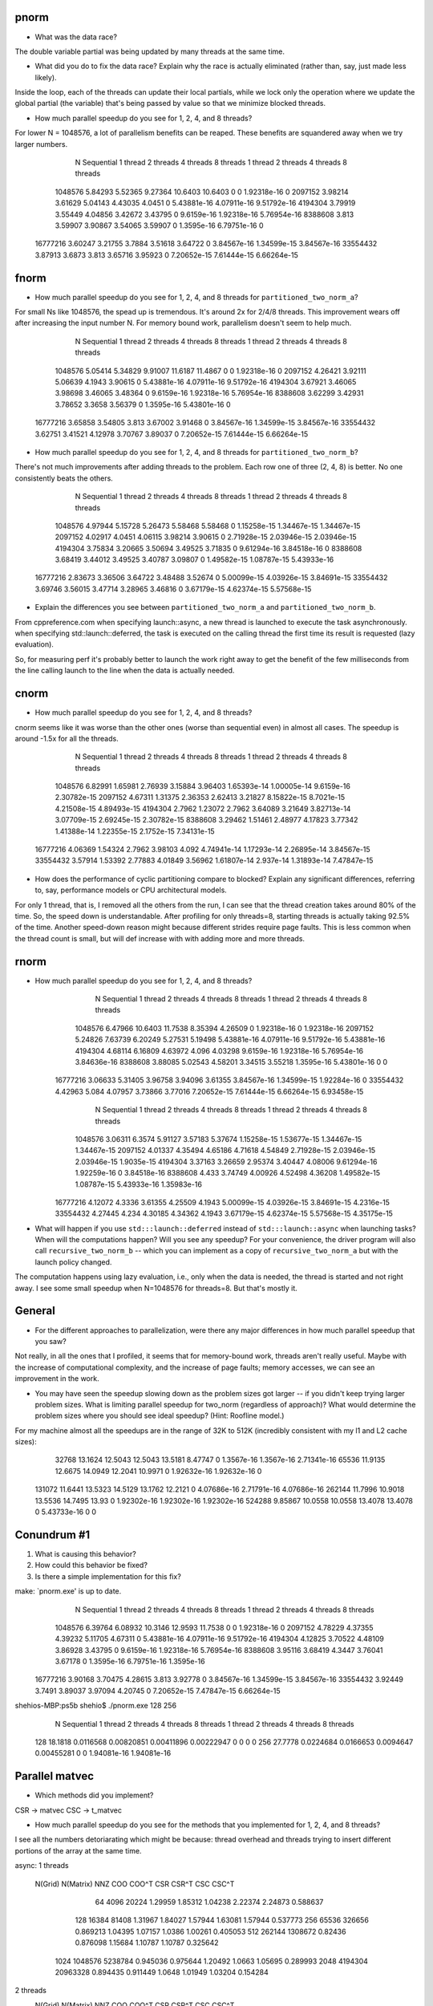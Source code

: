 
pnorm
-----

* What was the data race?
The double variable partial was being updated by many threads at the same time.

* What did you do to fix the data race?  Explain why the race is actually eliminated (rather than, say, just made less likely).
Inside the loop, each of the threads can update their local partials, while we lock only the operation where we update the global partial (the variable) that's being passed by value so that we minimize blocked threads.

* How much parallel speedup do you see for 1, 2, 4, and 8 threads?
For lower N = 1048576, a lot of parallelism benefits can be reaped. These benefits are squandered away when we try larger numbers.

           N  Sequential    1 thread   2 threads   4 threads   8 threads      1 thread     2 threads     4 threads     8 threads
     1048576     5.84293     5.52365     9.27364     10.6403     10.6403             0             0   1.92318e-16             0
     2097152     3.98214     3.61629     5.04143     4.43035      4.0451             0   5.43881e-16   4.07911e-16   9.51792e-16
     4194304     3.79919     3.55449     4.04856     3.42672     3.43795             0    9.6159e-16   1.92318e-16   5.76954e-16
     8388608       3.813     3.59907     3.90867     3.54065     3.59907             0    1.3595e-16   6.79751e-16             0
    16777216     3.60247     3.21755      3.7884     3.51618     3.64722             0   3.84567e-16   1.34599e-15   3.84567e-16
    33554432     3.87913      3.6873       3.813     3.65716     3.95923             0   7.20652e-15   7.61444e-15   6.66264e-15

fnorm
-----

* How much parallel speedup do you see for 1, 2, 4, and 8 threads for ``partitioned_two_norm_a``?
For small Ns like 1048576, the spead up is tremendous. It's around 2x for 2/4/8 threads. This improvement wears off after increasing the input number N. For memory bound work, parallelism doesn't seem to help much.

           N  Sequential    1 thread   2 threads   4 threads   8 threads      1 thread     2 threads     4 threads     8 threads
     1048576     5.05414     5.34829     9.91007     11.6187     11.4867             0             0   1.92318e-16             0
     2097152     4.26421     3.92111     5.06639      4.1943     3.90615             0   5.43881e-16   4.07911e-16   9.51792e-16
     4194304     3.67921     3.46065     3.98698     3.46065     3.48364             0    9.6159e-16   1.92318e-16   5.76954e-16
     8388608     3.62299     3.42931     3.78652      3.3658     3.56379             0    1.3595e-16   5.43801e-16             0
    16777216     3.65858     3.54805       3.813     3.67002     3.91468             0   3.84567e-16   1.34599e-15   3.84567e-16
    33554432     3.62751     3.41521     4.12978     3.70767     3.89037             0   7.20652e-15   7.61444e-15   6.66264e-15


* How much parallel speedup do you see for 1, 2, 4, and 8 threads for ``partitioned_two_norm_b``?
There's not much improvements after adding threads to the problem. Each row one of three (2, 4, 8) is better. No one consistently beats the others.

           N  Sequential    1 thread   2 threads   4 threads   8 threads      1 thread     2 threads     4 threads     8 threads
     1048576     4.97944     5.15728     5.26473     5.58468     5.58468             0   1.15258e-15   1.34467e-15   1.34467e-15
     2097152     4.02917      4.0451     4.06115     3.98214     3.90615             0   2.71928e-15   2.03946e-15   2.03946e-15
     4194304     3.75834     3.20665     3.50694     3.49525     3.71835             0   9.61294e-16   3.84518e-16             0
     8388608     3.68419     3.44012     3.49525     3.40787     3.09807             0   1.49582e-15   1.08787e-15   5.43933e-16
    16777216     2.83673     3.36506     3.64722     3.48488     3.52674             0   5.00099e-15   4.03926e-15   3.84691e-15
    33554432     3.69746     3.56015     3.47714     3.28965     3.46816             0   3.67179e-15   4.62374e-15   5.57568e-15


* Explain the differences you see between ``partitioned_two_norm_a`` and ``partitioned_two_norm_b``.
From cppreference.com
when specifying launch::async, a new thread is launched to execute the task asynchronously.
when specifying std::launch::deferred,  the task is executed on the calling thread the first time its result is requested (lazy evaluation).

So, for measuring perf it's probably better to launch the work right away to get the benefit of the few milliseconds from the line calling launch to the line when the data is actually needed.

cnorm
-----

* How much parallel speedup do you see for 1, 2, 4, and 8 threads?
cnorm seems like it was worse than the other ones (worse than sequential even) in almost all cases.
The speedup is around -1.5x for all the threads.

           N  Sequential    1 thread   2 threads   4 threads   8 threads      1 thread     2 threads     4 threads     8 threads
     1048576     6.82991     1.65981     2.76939     3.15884     3.96403   1.65393e-14   1.00005e-14    9.6159e-16   2.30782e-15
     2097152     4.67311     1.31375     2.36353     2.62413     3.21827   8.15822e-15    8.7021e-15   4.21508e-15   4.89493e-15
     4194304      2.7962     1.23072      2.7962     3.64089     3.21649   3.82713e-14   3.07709e-15   2.69245e-15   2.30782e-15
     8388608     3.29462     1.51461     2.48977     4.17823     3.77342   1.41388e-14   1.22355e-15    2.1752e-15   7.34131e-15
    16777216     4.06369     1.54324      2.7962     3.98103       4.092   4.74941e-14   1.17293e-14   2.26895e-14   3.84567e-15
    33554432     3.57914     1.53392     2.77883     4.01849     3.56962   1.61807e-14     2.937e-14   1.31893e-14   7.47847e-15

* How does the performance of cyclic partitioning compare to blocked?  Explain any significant differences, referring to, say, performance models or CPU architectural models.
For only 1 thread, that is, I removed all the others from the run, I can see that the thread creation takes around 80% of the time. So, the speed down is understandable. After profiling for only threads=8, starting threads is actually taking 92.5% of the time.
Another speed-down reason might because different strides require page faults. This is less common when the thread count is small, but will def increase with with adding more and more threads.

rnorm
-----

* How much parallel speedup do you see for 1, 2, 4, and 8 threads?
           N  Sequential    1 thread   2 threads   4 threads   8 threads      1 thread     2 threads     4 threads     8 threads
     1048576     6.47966     10.6403     11.7538     8.35394     4.26509             0   1.92318e-16             0   1.92318e-16
     2097152     5.24826     7.63739     6.20249     5.27531     5.19498   5.43881e-16   4.07911e-16   9.51792e-16   5.43881e-16
     4194304     4.68114     6.16809     4.63972       4.096     4.03298    9.6159e-16   1.92318e-16   5.76954e-16   3.84636e-16
     8388608     3.88085     5.02543     4.58201     3.34515     3.55218    1.3595e-16   5.43801e-16             0             0
    16777216     3.06633     5.31405     3.96758     3.94096     3.61355   3.84567e-16   1.34599e-15   1.92284e-16             0
    33554432     4.42963       5.084     4.07957     3.73866     3.77016   7.20652e-15   7.61444e-15   6.66264e-15   6.93458e-15

           N  Sequential    1 thread   2 threads   4 threads   8 threads      1 thread     2 threads     4 threads     8 threads
     1048576     3.06311      6.3574     5.91127     3.57183     5.37674   1.15258e-15   1.53677e-15   1.34467e-15   1.34467e-15
     2097152     4.01337     4.35494     4.65186     4.71618     4.54849   2.71928e-15   2.03946e-15   2.03946e-15    1.9035e-15
     4194304     3.37163     3.26659     2.95374     3.40447     4.08006   9.61294e-16   1.92259e-16             0   3.84518e-16
     8388608       4.433     3.74749     4.00926     4.52498     4.36208   1.49582e-15   1.08787e-15   5.43933e-16   1.35983e-16
    16777216     4.12072      4.3336     3.61355     4.25509      4.1943   5.00099e-15   4.03926e-15   3.84691e-15    4.2316e-15
    33554432     4.27445       4.234     4.30185     4.34362      4.1943   3.67179e-15   4.62374e-15   5.57568e-15   4.35175e-15

* What will happen if you use ``std:::launch::deferred`` instead of ``std:::launch::async`` when launching tasks?  When will the computations happen?  Will you see any speedup?  For your convenience, the driver program will also call ``recursive_two_norm_b`` -- which you can implement as a copy of ``recursive_two_norm_a`` but with the launch policy changed.
The computation happens using lazy evaluation, i.e., only when the data is needed, the thread is started and not right away. I see some small speedup when N=1048576 for threads=8. But that's mostly it.

General
-------

* For the different approaches to parallelization, were there any major differences in how much parallel speedup that you saw?
Not really, in all the ones that I profiled, it seems that for memory-bound work, threads aren't really useful. Maybe with the increase of computational complexity, and the increase of page faults; memory accesses, we can see an improvement in the work. 

* You may have seen the speedup slowing down as the problem sizes got larger -- if you didn't keep trying larger problem sizes.  What is limiting parallel speedup for two_norm (regardless of approach)?  What would determine the problem sizes where you should see ideal speedup?  (Hint: Roofline model.)

For my machine almost all the speedups are in the range of 32K to 512K (incredibly consistent with my l1 and L2 cache sizes):
       32768     13.1624     12.5043     12.5043     13.5181     8.47747             0    1.3567e-16    1.3567e-16   2.71341e-16
       65536     11.9135     12.6675     14.0949     12.2041     10.9971             0   1.92632e-16   1.92632e-16             0
      131072     11.6441     13.5323     14.5129     13.1762     12.2121             0   4.07686e-16   2.71791e-16   4.07686e-16
      262144     11.7996     10.9018     13.5536     14.7495       13.93             0   1.92302e-16   1.92302e-16   1.92302e-16
      524288     9.85867     10.0558     10.0558     13.4078     13.4078             0   5.43733e-16             0             0

Conundrum #1
------------

1. What is causing this behavior?

2. How could this behavior be fixed?

3. Is there a simple implementation for this fix?


make: `pnorm.exe' is up to date.
           N  Sequential    1 thread   2 threads   4 threads   8 threads      1 thread     2 threads     4 threads     8 threads
     1048576     6.39764     6.08932     10.3146     12.9593     11.7538             0             0   1.92318e-16             0
     2097152     4.78229     4.37355     4.39232     5.11705     4.67311             0   5.43881e-16   4.07911e-16   9.51792e-16
     4194304     4.12825     3.70522     4.48109     3.86928     3.43795             0    9.6159e-16   1.92318e-16   5.76954e-16
     8388608     3.95116     3.68419      4.3447     3.76041     3.67178             0    1.3595e-16   6.79751e-16    1.3595e-16
    16777216     3.90168     3.70475     4.28615       3.813     3.92778             0   3.84567e-16   1.34599e-15   3.84567e-16
    33554432     3.92449      3.7491     3.89037     3.97094     4.20745             0   7.20652e-15   7.47847e-15   6.66264e-15
shehios-MBP:ps5b shehio$ ./pnorm.exe 128 256
           N  Sequential    1 thread   2 threads   4 threads   8 threads      1 thread     2 threads     4 threads     8 threads
         128     18.1818   0.0116568  0.00820851  0.00411896  0.00222947             0             0             0             0
         256     27.7778   0.0224684   0.0166653   0.0094647  0.00455281             0             0   1.94081e-16   1.94081e-16


Parallel matvec
---------------

* Which methods did you implement?
CSR -> matvec
CSC -> t_matvec

* How much parallel speedup do you see for the methods that you implemented for 1, 2, 4, and 8 threads?
I see all the numbers detoriarating which might be because: thread overhead and threads trying to insert different portions of the array at the same time.

async:
1 threads   
 N(Grid) N(Matrix)         NNZ         COO       COO^T         CSR       CSR^T         CSC       CSC^T
      64      4096       20224     1.29959     1.85312     1.04238     2.22374     2.24873    0.588637
     128     16384       81408     1.31967     1.84027     1.57944     1.63081     1.57944    0.537773
     256     65536      326656    0.869213     1.04395     1.07157      1.0386     1.00261    0.405053
     512    262144     1308672     0.82436    0.876098     1.15684     1.10787     1.10787    0.325642
    1024   1048576     5238784    0.945036    0.975644     1.20492      1.0663     1.05695    0.289993
    2048   4194304    20963328    0.894435    0.911449      1.0648     1.01949     1.03204    0.154284
2 threads   
 N(Grid) N(Matrix)         NNZ         COO       COO^T         CSR       CSR^T         CSC       CSC^T
      64      4096       20224     1.48249     2.00137     0.71223     2.47082     2.12911    0.474258
     128     16384       81408     1.25368     1.80711     1.26157     2.15687     2.18032     0.68931
     256     65536      326656    0.959842     1.27375     1.48917     1.68772     1.42624    0.272947
     512    262144     1308672     0.81792    0.922412     1.04173    0.978446     1.00185    0.199038
    1024   1048576     5238784    0.892534    0.975644     1.21709      1.0616     1.08065    0.186809
    2048   4194304    20963328    0.800509    0.806282     1.18941     1.03523     1.11064   0.0888512
4 threads   
 N(Grid) N(Matrix)         NNZ         COO       COO^T         CSR       CSR^T         CSC       CSC^T
      64      4096       20224      1.0877     1.38025    0.395527     2.24873     2.24873    0.322281
     128     16384       81408     1.29412     1.85731     1.03397     2.18032     2.20428     0.50911
     256     65536      326656     1.05483     1.23492     1.15072     1.63328     1.66006    0.194177
     512    262144     1308672    0.891011    0.938957     1.11972    0.918366    0.844305    0.116521
    1024   1048576     5238784    0.945036    0.960096     1.08065     1.04776     1.10038    0.103783
    2048   4194304    20963328    0.961069    0.947495    0.822091      1.0164    0.906522    0.047155
8 threads   
 N(Grid) N(Matrix)         NNZ         COO       COO^T         CSR       CSR^T         CSC       CSC^T
      64      4096       20224     1.58839     2.06326    0.251744     2.47082     2.47082    0.198352
     128     16384       81408      1.4126     1.84027      0.7063     2.22877     2.18032    0.285333
     256     65536      326656     1.06035    0.623159    0.830028     1.22004    0.896136    0.107441
     512    262144     1308672    0.814737     1.01644      1.0214     1.09627    0.969387   0.0770374
    1024   1048576     5238784    0.991704     1.02985     1.26834     1.13672     1.12609   0.0696486
    2048   4194304    20963328     0.88969     1.01949     1.22414     1.15262     1.13699   0.0264772


thread:
1 threads   
 N(Grid) N(Matrix)         NNZ         COO       COO^T         CSR       CSR^T         CSC       CSC^T
      64      4096       20224     1.25872     1.87044    0.939609     1.94307     1.80303    0.635355
     128     16384       81408     1.07267     1.60471     1.55496     2.13393     1.98603     0.64086
     256     65536      326656     1.07727     1.31511     1.44662      1.5579     1.52276    0.567302
     512    262144     1308672    0.938957    0.951761      1.1965     1.12574     1.12574    0.322631
    1024   1048576     5238784     0.93044    0.960096     1.18711     1.08551     1.05695    0.291044
    2048   4194304    20963328    0.868946    0.955593     1.12934     1.07504     1.02887    0.155356
2 threads   
 N(Grid) N(Matrix)         NNZ         COO       COO^T         CSR       CSR^T         CSC       CSC^T
      64      4096       20224     1.30808     1.85312     1.08182     2.24873      2.1754    0.526676
     128     16384       81408     1.27764     1.77513     2.20428     2.11147     2.06793    0.619103
     256     65536      326656    0.964413     1.15072     2.41103     1.48917      1.5579    0.324562
     512    262144     1308672    0.930611    0.956107     2.05282     1.10787     1.09056    0.244326
    1024   1048576     5238784    0.912818    0.960096      1.9916     1.07582     1.09538    0.214781
    2048   4194304    20963328    0.899231    0.950179     2.02056      1.0785     1.06143   0.0955049
4 threads   
 N(Grid) N(Matrix)         NNZ         COO       COO^T         CSR       CSR^T         CSC       CSC^T
      64      4096       20224     1.24309     1.52776    0.563765     1.69607     1.94307      0.3427
     128     16384       81408     1.35533     1.82354     2.50737     2.22877     2.20428    0.533482
     256     65536      326656    0.896136     1.19838     3.49184      1.5579     1.63328    0.208147
     512    262144     1308672    0.943187    0.978446     2.46338     0.79615    0.943187    0.130622
    1024   1048576     5238784    0.762608     0.79796     1.72131    0.991704      1.0041    0.108895
    2048   4194304    20963328    0.820081     0.98651     2.20667     1.06143    0.972212   0.0497646
8 threads   
 N(Grid) N(Matrix)         NNZ         COO       COO^T         CSR       CSR^T         CSC       CSC^T
      64      4096       20224     1.65402      2.1067    0.427643     2.44069     2.27428    0.195446
     128     16384       81408     1.07844     1.54299     1.57944     1.85731     2.15687     0.27254
     256     65536      326656      1.0386     1.19133     4.05053     1.68772     1.45703    0.104665
     512    262144     1308672    0.902532     0.98304     2.15863     1.09627     1.08491   0.0691961
    1024   1048576     5238784    0.876306    0.941344     2.33965     1.03872     1.04776   0.0647633
    2048   4194304    20963328     0.81411    0.934299     2.15008      1.0164     1.02887   0.0253697


Conundrum #2
------------

1. What are the two "matrix vector" operations that we could use?

2. How would we use the first in pagerank?  I.e., what would we have to do differently in the rest of pagerank.cpp to use that first operation?

3. How would we use the second?
